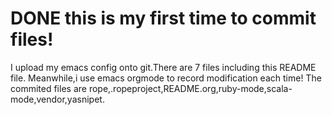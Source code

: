 * DONE this is my first time to commit files!
  CLOSED: [2012-10-08 一 22:20]
  I upload my emacs config onto git.There are 7 files including this
README file.
  Meanwhile,i use emacs orgmode to record modification each time!
  The commited files are rope,.ropeproject,README.org,ruby-mode,scala-mode,vendor,yasnipet.



    

